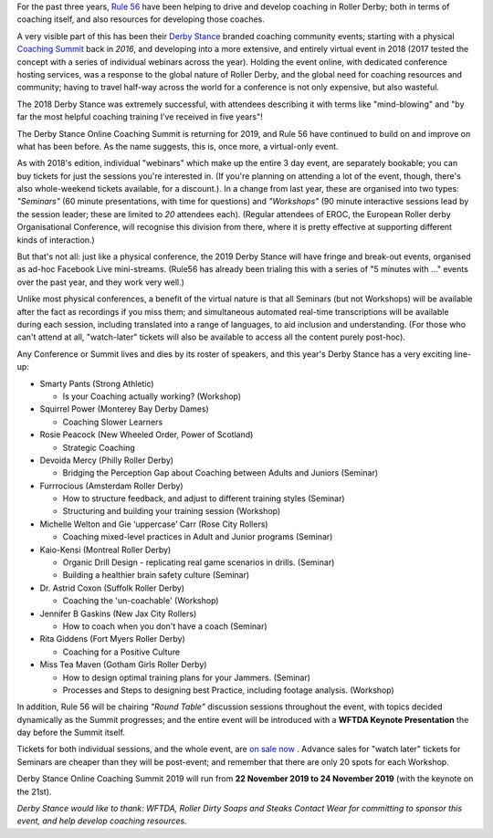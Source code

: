 .. title: Derby Stance 2019
.. slug: derbystance-2019
.. date: 2019-10-09 15:30:00 UTC+01:00
.. tags: rule 56, derby stance, coaching, webinar
.. category:
.. link:
.. description:
.. type: text
.. author: SRD

For the past three years, `Rule 56`_ have been helping to drive and develop coaching in Roller Derby; both in terms of coaching itself, and also resources for developing those coaches.

.. _Rule 56: http://www.rulefiftysix.com

.. image:: /images/2019/10/DerbyStanceEvent.png
  :alt: The Derby Stance 2019 logo: 3 brown solid circles of increasing darkness overlapping left-to-right, with blue whistle inside the last. Text "Derby Stance Online Coaching Summit Nov 22-24 2019".

A very visible part of this has been their `Derby Stance`_ branded coaching community events; starting with a physical `Coaching Summit`_ back in *2016*, and developing into a more extensive, and entirely virtual event in 2018 (2017 tested the concept with a series of individual webinars across the year). Holding the event online, with dedicated conference hosting services, was a response to the global nature of Roller Derby, and the global need for coaching resources and community; having to travel half-way across the world for a conference is not only expensive, but also wasteful.

.. _Coaching Summit: https://www.scottishrollerderbyblog.com/posts/2016/10/03/uks-first-coaching-summit-derby-stance/
.. _Derby Stance: http://www.rulefiftysix.com/derby-stance

The 2018 Derby Stance was extremely successful, with attendees describing it with terms like "mind-blowing" and "by far the most helpful coaching training I’ve received in five years"!

The Derby Stance Online Coaching Summit is returning for 2019, and Rule 56 have continued to build on and improve on what has been before. As the name suggests, this is, once more, a virtual-only event.

As with 2018's edition, individual "webinars" which make up the entire 3 day event, are separately bookable; you can buy tickets for just the sessions you're interested in. (If you're planning on attending a lot of the event, though, there's also whole-weekend tickets available, for a discount.).
In a change from last year, these are organised into two types: *"Seminars"* (60 minute presentations, with time for questions) and *"Workshops"* (90 minute interactive sessions lead by the session leader; these are limited to *20* attendees each).
(Regular attendees of EROC, the European Roller derby Organisational Conference, will recognise this division from there, where it is pretty effective at supporting different kinds of interaction.)

But that's not all: just like a physical conference, the 2019 Derby Stance will have fringe and break-out events, organised as ad-hoc Facebook Live mini-streams. (Rule56 has already been trialing this with a series of "5 minutes with ..." events over the past year, and they work very well.)

Unlike most physical conferences, a benefit of the virtual nature is that all Seminars (but not Workshops) will be available after the fact as recordings if you miss them; and simultaneous automated real-time transcriptions will be available during each session, including translated into a range of languages, to aid inclusion and understanding. (For those who can't attend at all, "watch-later" tickets will also be available to access all the content purely post-hoc).

.. image:: /images/2019/10/Derbystance2019.jpg
  :alt: 3x4 Checkerboard of portraits (with names) of all of the Derby Stance 2019 speakers and workshop leaders, with Rule56 logo in the middle.

Any Conference or Summit lives and dies by its roster of speakers, and this year's Derby Stance has a very exciting line-up:

- Smarty Pants (Strong Athletic)

  - Is your Coaching actually working? (Workshop)

- Squirrel Power (Monterey Bay Derby Dames)

  - Coaching Slower Learners

- Rosie Peacock (New Wheeled Order, Power of Scotland)

  - Strategic Coaching

- Devoida Mercy (Philly Roller Derby)

  - Bridging the Perception Gap about Coaching between Adults and Juniors (Seminar)

- Furrrocious (Amsterdam Roller Derby)

  - How to structure feedback, and adjust to different training styles (Seminar)
  - Structuring and building your training session (Workshop)

- Michelle Welton and Gie ‘uppercase’ Carr (Rose City Rollers)

  - Coaching mixed-level practices in Adult and Junior programs (Seminar)

- Kaio-Kensi (Montreal Roller Derby)

  - Organic Drill Design - replicating real game scenarios in drills. (Seminar)
  - Building a healthier brain safety culture (Seminar)

- Dr. Astrid Coxon (Suffolk Roller Derby)

  - Coaching the 'un-coachable' (Workshop)

- Jennifer B Gaskins (New Jax City Rollers)

  - How to coach when you don't have a coach (Seminar)

- Rita Giddens (Fort Myers Roller Derby)

  - Coaching for a Positive Culture

- Miss Tea Maven (Gotham Girls Roller Derby)

  - How to design optimal training plans for your Jammers. (Seminar)
  - Processes and Steps to designing best Practice, including footage analysis. (Workshop)

In addition, Rule 56 will be chairing *"Round Table"* discussion sessions throughout the event, with topics decided dynamically as the Summit progresses; and the entire event will be introduced with a **WFTDA Keynote Presentation** the day before the Summit itself.

Tickets for both individual sessions, and the whole event, are `on sale now`_ . Advance sales for "watch later" tickets for Seminars are cheaper than they will be post-event; and remember that there are only 20 spots for each Workshop.

Derby Stance Online Coaching Summit 2019 will run from **22 November 2019 to 24 November 2019** (with the keynote on the 21st).

.. _on sale now: http://www.rulefiftysix.com/derbystancetickets

*Derby Stance would like to thank: WFTDA, Roller Dirty Soaps and Steaks Contact Wear for committing to sponsor this event, and help develop coaching resources.*
